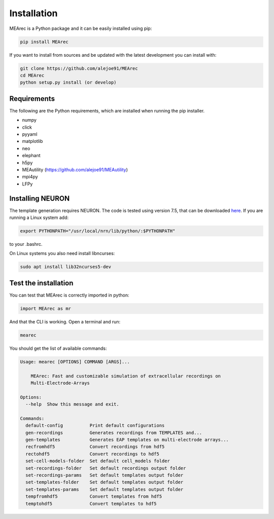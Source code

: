 Installation
============

MEArec is a Python package and it can be easily installed using pip:

.. code-block:: python

    pip install MEArec


If you want to install from sources and be updated with the latest development you can install with:

.. code-block:: python

    git clone https://github.com/alejoe91/MEArec
    cd MEArec
    python setup.py install (or develop)

Requirements
------------

The following are the Python requirements, which are installed when running the pip installer.

- numpy
- click
- pyyaml
- matplotlib
- neo
- elephant
- h5py
- MEAutility (https://github.com/alejoe91/MEAutility)
- mpi4py
- LFPy

Installing NEURON
-----------------

The template generation requires NEURON. The code is tested using version 7.5,
that can be downloaded `here <https://neuron.yale.edu/ftp/neuron/versions/>`_. If you are running a Linux system
add:

.. code-block:: bash

    export PYTHONPATH="/usr/local/nrn/lib/python/:$PYTHONPATH"

to your .bashrc.

On Linux systems you also need install libncurses:

.. code-block:: bash

    sudo apt install lib32ncurses5-dev


Test the installation
---------------------

You can test that MEArec is correctly imported in python:

.. code-block:: python

    import MEArec as mr

And that the CLI is working. Open a terminal and run:

.. code-block:: bash

    mearec

You should get the list of available commands:

.. code-block:: bash

    Usage: mearec [OPTIONS] COMMAND [ARGS]...

        MEArec: Fast and customizable simulation of extracellular recordings on
        Multi-Electrode-Arrays

    Options:
      --help  Show this message and exit.

    Commands:
      default-config          Print default configurations
      gen-recordings          Generates recordings from TEMPLATES and...
      gen-templates           Generates EAP templates on multi-electrode arrays...
      recfromhdf5             Convert recordings from hdf5
      rectohdf5               Convert recordings to hdf5
      set-cell-models-folder  Set default cell_models folder
      set-recordings-folder   Set default recordings output folder
      set-recordings-params   Set default templates output folder
      set-templates-folder    Set default templates output folder
      set-templates-params    Set default templates output folder
      tempfromhdf5            Convert templates from hdf5
      temptohdf5              Convert templates to hdf5